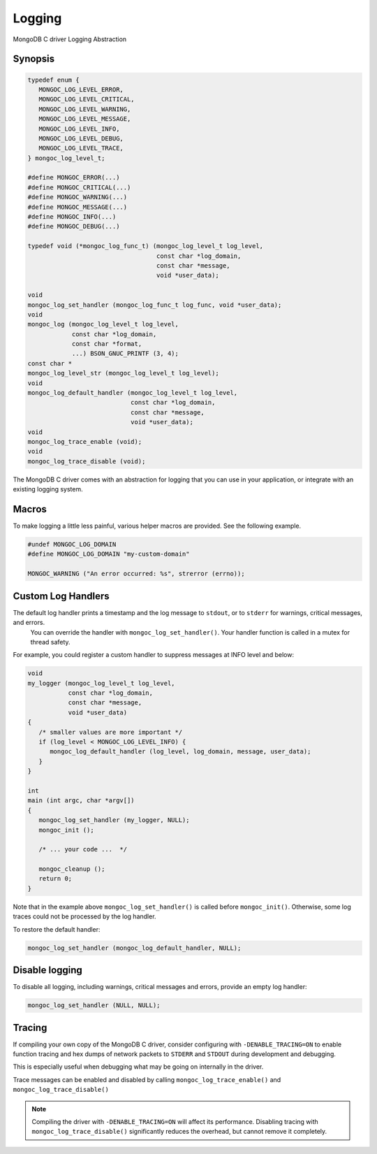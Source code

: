 .. _mongoc_logging

Logging
=======

MongoDB C driver Logging Abstraction

Synopsis
--------

.. code-block:: c

  typedef enum {
     MONGOC_LOG_LEVEL_ERROR,
     MONGOC_LOG_LEVEL_CRITICAL,
     MONGOC_LOG_LEVEL_WARNING,
     MONGOC_LOG_LEVEL_MESSAGE,
     MONGOC_LOG_LEVEL_INFO,
     MONGOC_LOG_LEVEL_DEBUG,
     MONGOC_LOG_LEVEL_TRACE,
  } mongoc_log_level_t;

  #define MONGOC_ERROR(...)
  #define MONGOC_CRITICAL(...)
  #define MONGOC_WARNING(...)
  #define MONGOC_MESSAGE(...)
  #define MONGOC_INFO(...)
  #define MONGOC_DEBUG(...)

  typedef void (*mongoc_log_func_t) (mongoc_log_level_t log_level,
                                     const char *log_domain,
                                     const char *message,
                                     void *user_data);

  void
  mongoc_log_set_handler (mongoc_log_func_t log_func, void *user_data);
  void
  mongoc_log (mongoc_log_level_t log_level,
              const char *log_domain,
              const char *format,
              ...) BSON_GNUC_PRINTF (3, 4);
  const char *
  mongoc_log_level_str (mongoc_log_level_t log_level);
  void
  mongoc_log_default_handler (mongoc_log_level_t log_level,
                              const char *log_domain,
                              const char *message,
                              void *user_data);
  void
  mongoc_log_trace_enable (void);
  void
  mongoc_log_trace_disable (void);

The MongoDB C driver comes with an abstraction for logging that you can use in your application, or integrate with an existing logging system.

Macros
------

To make logging a little less painful, various helper macros are provided. See the following example.

.. code-block:: c

  #undef MONGOC_LOG_DOMAIN
  #define MONGOC_LOG_DOMAIN "my-custom-domain"

  MONGOC_WARNING ("An error occurred: %s", strerror (errno));

.. _custom_log_handlers:

Custom Log Handlers
-------------------

The default log handler prints a timestamp and the log message to ``stdout``, or to ``stderr`` for warnings, critical messages, and errors.
    You can override the handler with ``mongoc_log_set_handler()``.
    Your handler function is called in a mutex for thread safety.

For example, you could register a custom handler to suppress messages at INFO level and below:

.. code-block:: c

  void
  my_logger (mongoc_log_level_t log_level,
             const char *log_domain,
             const char *message,
             void *user_data)
  {
     /* smaller values are more important */
     if (log_level < MONGOC_LOG_LEVEL_INFO) {
        mongoc_log_default_handler (log_level, log_domain, message, user_data);
     }
  }

  int
  main (int argc, char *argv[])
  {
     mongoc_log_set_handler (my_logger, NULL);
     mongoc_init ();

     /* ... your code ...  */

     mongoc_cleanup ();
     return 0;
  }

Note that in the example above ``mongoc_log_set_handler()`` is called before ``mongoc_init()``.
Otherwise, some log traces could not be processed by the log handler.

To restore the default handler:

.. code-block:: c

  mongoc_log_set_handler (mongoc_log_default_handler, NULL);

Disable logging
---------------

To disable all logging, including warnings, critical messages and errors, provide an empty log handler:

.. code-block:: c

  mongoc_log_set_handler (NULL, NULL);

Tracing
-------

If compiling your own copy of the MongoDB C driver, consider configuring with ``-DENABLE_TRACING=ON`` to enable function tracing and hex dumps of network packets to ``STDERR`` and ``STDOUT`` during development and debugging.

This is especially useful when debugging what may be going on internally in the driver.

Trace messages can be enabled and disabled by calling ``mongoc_log_trace_enable()`` and ``mongoc_log_trace_disable()``

.. note::

        Compiling the driver with ``-DENABLE_TRACING=ON`` will affect its performance. Disabling tracing with ``mongoc_log_trace_disable()`` significantly reduces the overhead, but cannot remove it completely.

